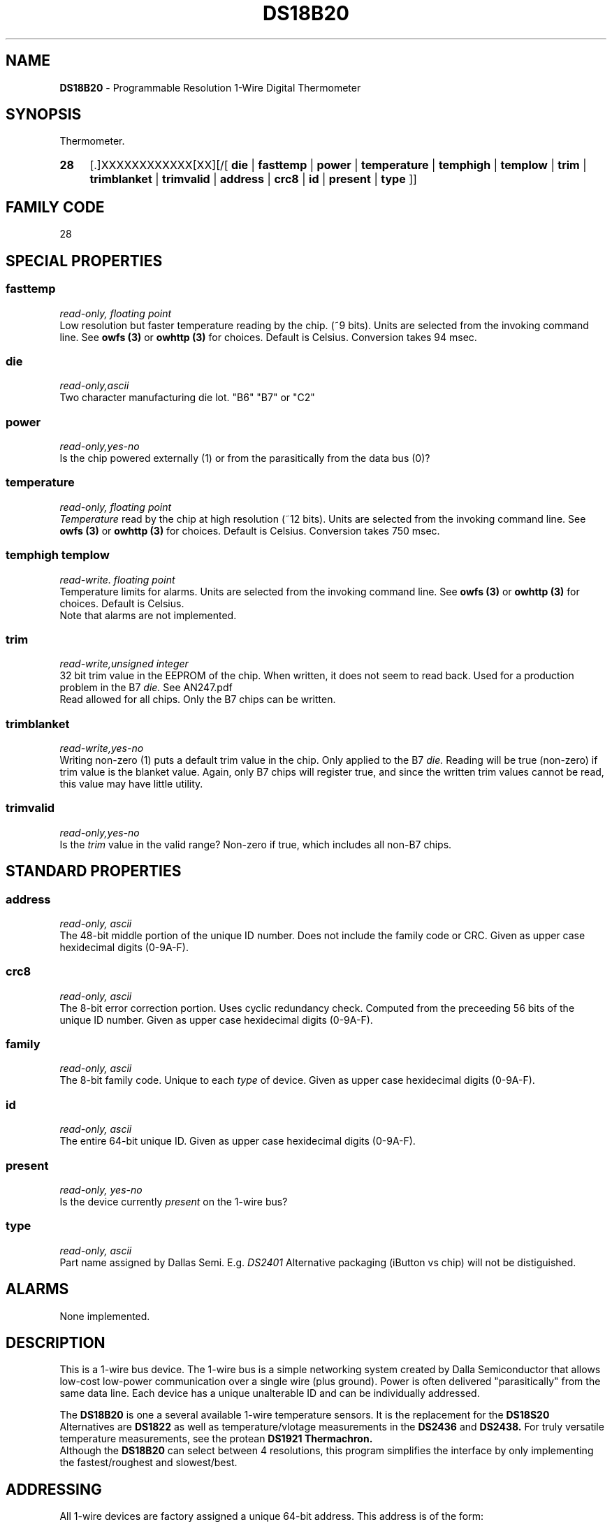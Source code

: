 '\"
'\" Copyright (c) 2003-2004 Paul H Alfille, MD
'\" (palfille@earthlink.net)
'\"
'\" Device manual page for the OWFS -- 1-wire filesystem package
'\" Based on Dallas Semiconductor, Inc's datasheets, and trial and error.
'\"
'\" Free for all use. No waranty. None. Use at your own risk.
'\" $Id$
'\"
.TH DS18B20 3  2003 "OWFS Manpage" "One-Wire File System"
.SH NAME
.B DS18B20
- Programmable Resolution 1-Wire Digital Thermometer
.SH SYNOPSIS
Thermometer.
.HP
.B 28
[.]XXXXXXXXXXXX[XX][/[
.B die
|
.B fasttemp
|
.B power
|
.B temperature
|
.B temphigh
|
.B templow
|
.B trim
|
.B trimblanket
|
.B trimvalid
|
.B address
|
.B crc8
|
.B id
|
.B present
|
.B type
]]
.SH FAMILY CODE
28
.SH SPECIAL PROPERTIES
.SS fasttemp
.I read-only, floating point
.br
Low resolution but faster temperature reading by the chip. (~9 bits). Units are selected from the invoking command line. See
.B owfs (3)
or
.B owhttp (3)
for choices. Default is Celsius.
Conversion takes 94 msec.
.SS die
.I read-only,ascii
.br
Two character manufacturing die lot. "B6" "B7" or "C2"
.SS power
.I read-only,yes-no
.br
Is the chip powered externally (1) or from the parasitically from the data bus (0)?
.SS temperature
.I read-only, floating point
.br
.I Temperature
read by the chip at high resolution (~12 bits). Units are selected from the invoking command line. See
.B owfs (3)
or
.B owhttp (3)
for choices. Default is Celsius.
Conversion takes 750 msec.
.SS temphigh templow
.I read-write. floating point
.br
Temperature limits for alarms. Units are selected from the invoking command line. See
.B owfs (3)
or
.B owhttp (3)
for choices. Default is Celsius.
.br
Note that alarms are not implemented.
.SS trim
.I read-write,unsigned integer
.br
32 bit trim value in the EEPROM of the chip. When written, it does not seem to read back. Used for a production problem in the B7
.I die.
See AN247.pdf
.br
Read allowed for all chips. Only the B7 chips can be written.
.SS trimblanket
.I read-write,yes-no
.br
Writing non-zero (1) puts a default trim value in the chip. Only applied to the B7
.I die.
Reading will be true (non-zero) if trim value is the blanket value. Again, only B7 chips will register true, and since the written trim values cannot be read, this value may have little utility.
.SS trimvalid
.I read-only,yes-no
.br
Is the 
.I trim 
value in the valid range? Non-zero if true, which includes all non-B7 chips.
.SH STANDARD PROPERTIES
.SS address
.I read-only, ascii
.br
The 48-bit middle portion of the unique ID number. Does not include the family code or CRC. Given as upper case hexidecimal digits (0-9A-F).
.SS crc8
.I read-only, ascii
.br
The 8-bit error correction portion. Uses cyclic redundancy check. Computed from the preceeding 56 bits of the unique ID number. Given as upper case hexidecimal digits (0-9A-F).
.SS family
.I read-only, ascii
.br
The 8-bit family code. Unique to each
.I type
of device. Given as upper case hexidecimal digits (0-9A-F).
.SS id
.I read-only, ascii
.br
The entire 64-bit unique ID. Given as upper case hexidecimal digits (0-9A-F).
.SS present
.I read-only, yes-no
.br
Is the device currently
.I present
on the 1-wire bus?
.SS type
.I read-only, ascii
.br
Part name assigned by Dallas Semi. E.g.
.I DS2401
Alternative packaging (iButton vs chip) will not be distiguished.
.SH ALARMS
None implemented.
.SH DESCRIPTION
This is a 1-wire bus device. The 1-wire bus is a simple networking system created by Dalla Semiconductor that allows low-cost low-power communication over a single wire (plus ground). Power is often delivered "parasitically" from the same data line. Each device has a unique unalterable ID and can be individually addressed.
.PP
The
.B DS18B20
is one a several available 1-wire temperature sensors. It is the replacement for the
.B DS18S20
Alternatives are
.B DS1822
as well as temperature/vlotage measurements in the
.B DS2436
and
.B DS2438.
For truly versatile temperature measurements, see the protean
.B DS1921 Thermachron.
.br
Although the
.B DS18B20
can select between 4 resolutions, this program simplifies the interface by only implementing the fastest/roughest and slowest/best.
.SH ADDRESSING
All 1-wire devices are factory assigned a unique 64-bit address. This address is of the form:
.TP
.B Family Code
8 bits
.TP
.B Address
48 bits
.TP
.B CRC
8 bits
.IP
.PP
Addressing under OWFS is in hexidecimal, of form:
.IP
.B 01.123456789ABC
.PP
where
.B 01
is an example 8-bit family code, and
.B 12345678ABC
is an example 48 bit address.
.PP
The dot is optional, and the CRC code can included. If included, it must be correct.
.SH DATASHEET
.br
http://pdfserv.maxim-ic.com/en/ds/DS18B20.pdf
.SH FILES
.TP
libow.so
Library providing most of the OWFS system. Bus master control, data parsing, etc.
.TP
owfs
Filesystem implementation. User space, using the FUSE kernel module.
.TP
owhttpd
Web server implementation of the OWFS system.
.SH SEE ALSO
owfs(3)
owhttpd(3)
DS18S20(3)
DS1822(3)
DS2401(3)
DS2409(3)
DS2436(3)
DS2438(3)
DS2502(3)
DS2505(3)
DS2506(3)
DS1992(3)
DS1993(3)
DS1995(3)
DS1996(3)
LCD(3)
.SH AVAILABILITY
http://owfs.sourceforge.net
.SH AUTHOR
Paul Alfille (palfille@earthlink.net)
